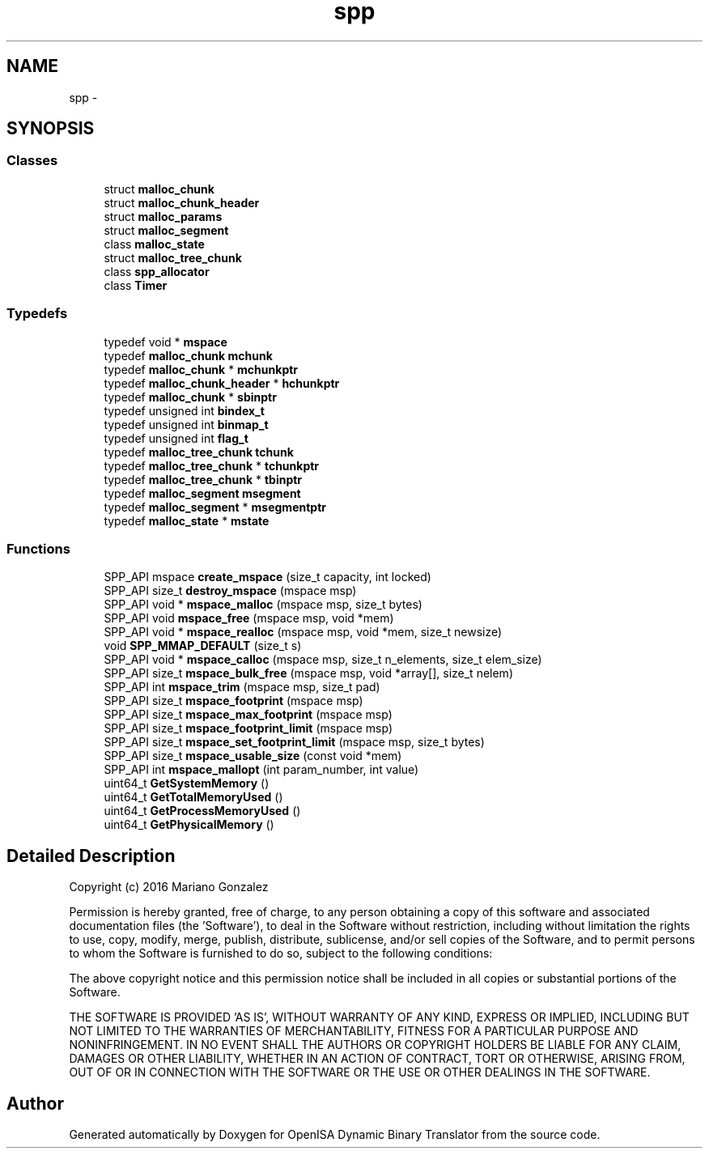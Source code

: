 .TH "spp" 3 "Mon Apr 23 2018" "Version 0.0.1" "OpenISA Dynamic Binary Translator" \" -*- nroff -*-
.ad l
.nh
.SH NAME
spp \- 
.SH SYNOPSIS
.br
.PP
.SS "Classes"

.in +1c
.ti -1c
.RI "struct \fBmalloc_chunk\fP"
.br
.ti -1c
.RI "struct \fBmalloc_chunk_header\fP"
.br
.ti -1c
.RI "struct \fBmalloc_params\fP"
.br
.ti -1c
.RI "struct \fBmalloc_segment\fP"
.br
.ti -1c
.RI "class \fBmalloc_state\fP"
.br
.ti -1c
.RI "struct \fBmalloc_tree_chunk\fP"
.br
.ti -1c
.RI "class \fBspp_allocator\fP"
.br
.ti -1c
.RI "class \fBTimer\fP"
.br
.in -1c
.SS "Typedefs"

.in +1c
.ti -1c
.RI "typedef void * \fBmspace\fP"
.br
.ti -1c
.RI "typedef \fBmalloc_chunk\fP \fBmchunk\fP"
.br
.ti -1c
.RI "typedef \fBmalloc_chunk\fP * \fBmchunkptr\fP"
.br
.ti -1c
.RI "typedef \fBmalloc_chunk_header\fP * \fBhchunkptr\fP"
.br
.ti -1c
.RI "typedef \fBmalloc_chunk\fP * \fBsbinptr\fP"
.br
.ti -1c
.RI "typedef unsigned int \fBbindex_t\fP"
.br
.ti -1c
.RI "typedef unsigned int \fBbinmap_t\fP"
.br
.ti -1c
.RI "typedef unsigned int \fBflag_t\fP"
.br
.ti -1c
.RI "typedef \fBmalloc_tree_chunk\fP \fBtchunk\fP"
.br
.ti -1c
.RI "typedef \fBmalloc_tree_chunk\fP * \fBtchunkptr\fP"
.br
.ti -1c
.RI "typedef \fBmalloc_tree_chunk\fP * \fBtbinptr\fP"
.br
.ti -1c
.RI "typedef \fBmalloc_segment\fP \fBmsegment\fP"
.br
.ti -1c
.RI "typedef \fBmalloc_segment\fP * \fBmsegmentptr\fP"
.br
.ti -1c
.RI "typedef \fBmalloc_state\fP * \fBmstate\fP"
.br
.in -1c
.SS "Functions"

.in +1c
.ti -1c
.RI "SPP_API mspace \fBcreate_mspace\fP (size_t capacity, int locked)"
.br
.ti -1c
.RI "SPP_API size_t \fBdestroy_mspace\fP (mspace msp)"
.br
.ti -1c
.RI "SPP_API void * \fBmspace_malloc\fP (mspace msp, size_t bytes)"
.br
.ti -1c
.RI "SPP_API void \fBmspace_free\fP (mspace msp, void *mem)"
.br
.ti -1c
.RI "SPP_API void * \fBmspace_realloc\fP (mspace msp, void *mem, size_t newsize)"
.br
.ti -1c
.RI "void \fBSPP_MMAP_DEFAULT\fP (size_t s)"
.br
.ti -1c
.RI "SPP_API void * \fBmspace_calloc\fP (mspace msp, size_t n_elements, size_t elem_size)"
.br
.ti -1c
.RI "SPP_API size_t \fBmspace_bulk_free\fP (mspace msp, void *array[], size_t nelem)"
.br
.ti -1c
.RI "SPP_API int \fBmspace_trim\fP (mspace msp, size_t pad)"
.br
.ti -1c
.RI "SPP_API size_t \fBmspace_footprint\fP (mspace msp)"
.br
.ti -1c
.RI "SPP_API size_t \fBmspace_max_footprint\fP (mspace msp)"
.br
.ti -1c
.RI "SPP_API size_t \fBmspace_footprint_limit\fP (mspace msp)"
.br
.ti -1c
.RI "SPP_API size_t \fBmspace_set_footprint_limit\fP (mspace msp, size_t bytes)"
.br
.ti -1c
.RI "SPP_API size_t \fBmspace_usable_size\fP (const void *mem)"
.br
.ti -1c
.RI "SPP_API int \fBmspace_mallopt\fP (int param_number, int value)"
.br
.ti -1c
.RI "uint64_t \fBGetSystemMemory\fP ()"
.br
.ti -1c
.RI "uint64_t \fBGetTotalMemoryUsed\fP ()"
.br
.ti -1c
.RI "uint64_t \fBGetProcessMemoryUsed\fP ()"
.br
.ti -1c
.RI "uint64_t \fBGetPhysicalMemory\fP ()"
.br
.in -1c
.SH "Detailed Description"
.PP 
Copyright (c) 2016 Mariano Gonzalez
.PP
Permission is hereby granted, free of charge, to any person obtaining a copy of this software and associated documentation files (the 'Software'), to deal in the Software without restriction, including without limitation the rights to use, copy, modify, merge, publish, distribute, sublicense, and/or sell copies of the Software, and to permit persons to whom the Software is furnished to do so, subject to the following conditions:
.PP
The above copyright notice and this permission notice shall be included in all copies or substantial portions of the Software\&.
.PP
THE SOFTWARE IS PROVIDED 'AS IS', WITHOUT WARRANTY OF ANY KIND, EXPRESS OR IMPLIED, INCLUDING BUT NOT LIMITED TO THE WARRANTIES OF MERCHANTABILITY, FITNESS FOR A PARTICULAR PURPOSE AND NONINFRINGEMENT\&. IN NO EVENT SHALL THE AUTHORS OR COPYRIGHT HOLDERS BE LIABLE FOR ANY CLAIM, DAMAGES OR OTHER LIABILITY, WHETHER IN AN ACTION OF CONTRACT, TORT OR OTHERWISE, ARISING FROM, OUT OF OR IN CONNECTION WITH THE SOFTWARE OR THE USE OR OTHER DEALINGS IN THE SOFTWARE\&. 
.SH "Author"
.PP 
Generated automatically by Doxygen for OpenISA Dynamic Binary Translator from the source code\&.
